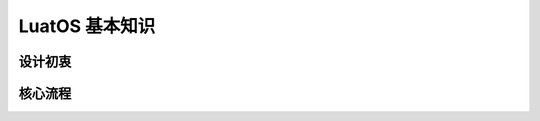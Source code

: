 LuatOS 基本知识
=========================================

设计初衷
~~~~~~~~~~~~~~~~~~~~~~~

核心流程
~~~~~~~~~~~~~~~~~~~~~~~

